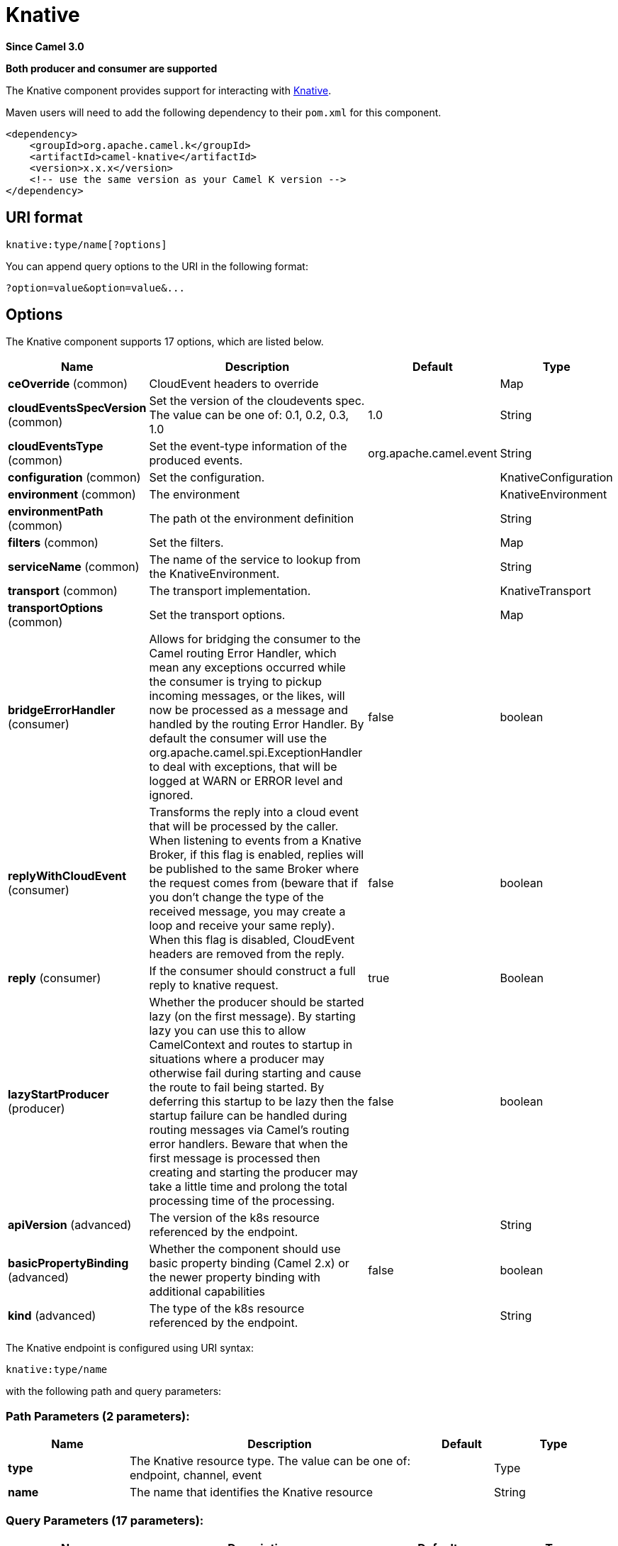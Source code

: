 [[knative-component]]
= Knative Component
:docTitle: Knative
:artifactId: camel-knative
:description: This component allows to interact with Knative.
:since: 3.0
:supportLevel: Preview
:component-header: Both producer and consumer are supported

*Since Camel {since}*

*{component-header}*

The Knative component provides support for interacting with https://knative.dev/[Knative].

Maven users will need to add the following dependency to their `pom.xml`
for this component.

[source,xml]
------------------------------------------------------------
<dependency>
    <groupId>org.apache.camel.k</groupId>
    <artifactId>camel-knative</artifactId>
    <version>x.x.x</version>
    <!-- use the same version as your Camel K version -->
</dependency>
------------------------------------------------------------

== URI format

[source]
----
knative:type/name[?options]
----

You can append query options to the URI in the following format:

[source]
------------------------------------------------------------
?option=value&option=value&...
------------------------------------------------------------

== Options

// component options: START
The Knative component supports 17 options, which are listed below.



[width="100%",cols="2,5,^1,2",options="header"]
|===
| Name | Description | Default | Type
| *ceOverride* (common) | CloudEvent headers to override |  | Map
| *cloudEventsSpecVersion* (common) | Set the version of the cloudevents spec. The value can be one of: 0.1, 0.2, 0.3, 1.0 | 1.0 | String
| *cloudEventsType* (common) | Set the event-type information of the produced events. | org.apache.camel.event | String
| *configuration* (common) | Set the configuration. |  | KnativeConfiguration
| *environment* (common) | The environment |  | KnativeEnvironment
| *environmentPath* (common) | The path ot the environment definition |  | String
| *filters* (common) | Set the filters. |  | Map
| *serviceName* (common) | The name of the service to lookup from the KnativeEnvironment. |  | String
| *transport* (common) | The transport implementation. |  | KnativeTransport
| *transportOptions* (common) | Set the transport options. |  | Map
| *bridgeErrorHandler* (consumer) | Allows for bridging the consumer to the Camel routing Error Handler, which mean any exceptions occurred while the consumer is trying to pickup incoming messages, or the likes, will now be processed as a message and handled by the routing Error Handler. By default the consumer will use the org.apache.camel.spi.ExceptionHandler to deal with exceptions, that will be logged at WARN or ERROR level and ignored. | false | boolean
| *replyWithCloudEvent* (consumer) | Transforms the reply into a cloud event that will be processed by the caller. When listening to events from a Knative Broker, if this flag is enabled, replies will be published to the same Broker where the request comes from (beware that if you don't change the type of the received message, you may create a loop and receive your same reply). When this flag is disabled, CloudEvent headers are removed from the reply. | false | boolean
| *reply* (consumer) | If the consumer should construct a full reply to knative request. | true | Boolean
| *lazyStartProducer* (producer) | Whether the producer should be started lazy (on the first message). By starting lazy you can use this to allow CamelContext and routes to startup in situations where a producer may otherwise fail during starting and cause the route to fail being started. By deferring this startup to be lazy then the startup failure can be handled during routing messages via Camel's routing error handlers. Beware that when the first message is processed then creating and starting the producer may take a little time and prolong the total processing time of the processing. | false | boolean
| *apiVersion* (advanced) | The version of the k8s resource referenced by the endpoint. |  | String
| *basicPropertyBinding* (advanced) | Whether the component should use basic property binding (Camel 2.x) or the newer property binding with additional capabilities | false | boolean
| *kind* (advanced) | The type of the k8s resource referenced by the endpoint. |  | String
|===
// component options: END

// endpoint options: START
The Knative endpoint is configured using URI syntax:

----
knative:type/name
----

with the following path and query parameters:

=== Path Parameters (2 parameters):


[width="100%",cols="2,5,^1,2",options="header"]
|===
| Name | Description | Default | Type
| *type* | The Knative resource type. The value can be one of: endpoint, channel, event |  | Type
| *name* | The name that identifies the Knative resource |  | String
|===


=== Query Parameters (17 parameters):


[width="100%",cols="2,5,^1,2",options="header"]
|===
| Name | Description | Default | Type
| *ceOverride* (common) | CloudEvent headers to override |  | Map
| *cloudEventsSpecVersion* (common) | Set the version of the cloudevents spec. The value can be one of: 0.1, 0.2, 0.3, 1.0 | 1.0 | String
| *cloudEventsType* (common) | Set the event-type information of the produced events. | org.apache.camel.event | String
| *environment* (common) | The environment |  | KnativeEnvironment
| *filters* (common) | Set the filters. |  | Map
| *serviceName* (common) | The name of the service to lookup from the KnativeEnvironment. |  | String
| *transportOptions* (common) | Set the transport options. |  | Map
| *bridgeErrorHandler* (consumer) | Allows for bridging the consumer to the Camel routing Error Handler, which mean any exceptions occurred while the consumer is trying to pickup incoming messages, or the likes, will now be processed as a message and handled by the routing Error Handler. By default the consumer will use the org.apache.camel.spi.ExceptionHandler to deal with exceptions, that will be logged at WARN or ERROR level and ignored. | false | boolean
| *replyWithCloudEvent* (consumer) | Transforms the reply into a cloud event that will be processed by the caller. When listening to events from a Knative Broker, if this flag is enabled, replies will be published to the same Broker where the request comes from (beware that if you don't change the type of the received message, you may create a loop and receive your same reply). When this flag is disabled, CloudEvent headers are removed from the reply. | false | boolean
| *exceptionHandler* (consumer) | To let the consumer use a custom ExceptionHandler. Notice if the option bridgeErrorHandler is enabled then this option is not in use. By default the consumer will deal with exceptions, that will be logged at WARN or ERROR level and ignored. |  | ExceptionHandler
| *exchangePattern* (consumer) | Sets the exchange pattern when the consumer creates an exchange. The value can be one of: InOnly, InOut, InOptionalOut |  | ExchangePattern
| *reply* (consumer) | If the consumer should construct a full reply to knative request. | true | Boolean
| *lazyStartProducer* (producer) | Whether the producer should be started lazy (on the first message). By starting lazy you can use this to allow CamelContext and routes to startup in situations where a producer may otherwise fail during starting and cause the route to fail being started. By deferring this startup to be lazy then the startup failure can be handled during routing messages via Camel's routing error handlers. Beware that when the first message is processed then creating and starting the producer may take a little time and prolong the total processing time of the processing. | false | boolean
| *apiVersion* (advanced) | The version of the k8s resource referenced by the endpoint. |  | String
| *basicPropertyBinding* (advanced) | Whether the endpoint should use basic property binding (Camel 2.x) or the newer property binding with additional capabilities | false | boolean
| *kind* (advanced) | The type of the k8s resource referenced by the endpoint. |  | String
| *synchronous* (advanced) | Sets whether synchronous processing should be strictly used, or Camel is allowed to use asynchronous processing (if supported). | false | boolean
|===
// endpoint options: END


== Supported Knative resources

The component support the following Knative resources you can target or exposes using the `type` path parameter:

- **channel** allow producing or consuming events to or from a https://knative.dev/docs/eventing/channels/[**Knative Channel**]
- **endpoint** allow exposing or targeting serverless workloads using https://knative.dev/docs/serving/spec/knative-api-specification-1.0/#service[**Knative Services**]
- **event** allow producing or consuming events to or from a https://knative.dev/docs/eventing/broker[**Knative Broker**]

== Knative Environment

As the Knative component hides the technical details of how to communicate with Knative services to the user (protocols, addresses, etc.), it needs some metadata that describe the Knative environment to set-up the low level transport details. In order to do so, the component needs a so called `Knative Environment` which is essence is a Json document made by a number of `service` elements which looks like the below example:

[source,json]
------------------------------------------------------------
{
    "services": [
        {
             "type": "channel|endpoint|event", <1>
             "name": "", <2>
             "metadata": {
                 "service.url": "http://my-service.svc.cluster.local" <3>
                 "knative.event.type": "", <4>
                 "camel.endpoint.kind": "source|sink", <5>
             }
        }, {
            ...
        }
    ]
}
------------------------------------------------------------
<1> the type of the Knative resource
<2> the name of the resource
<3> the url of the service to invoke (for producer only)
<4> the Knative event type received or produced by the component
<5> the type of the Camel Endpoint associated to this Knative resource (source=consumer, sink=producer)

The `metadata` fields has some additional advanced fields:

[width="100%",cols="1,5,3",options="header"]
|===
| Name | Description | Example
| *filter.*
| The prefix to define filters to be applied to the incoming message headers.
| ```filter.ce.source=my-source```

| *knative.kind*
| The type of the k8s resource referenced by the endpoint.
| ```knative.kind=InMemoryChannel```

| *knative.apiVersion*
| The version of the k8s resource referenced by the endpoint
| ```knative.apiVersion=messaging.knative.dev/v1beta1```

| *knative.apiVersion*
| The version of the k8s resource referenced by the endpoint.
| ```knative.apiVersion=messaging.knative.dev/v1beta1```

| *knative.reply*
| If the consumer should construct a full reply to knative request.
| ```knative.reply=false```

| *ce.override.*
| The prefix to define CloudEvents values that have to be overridden.
| ```ce.override.ce-type=MyType```

|===

== Knative Transport

As today the component only support `http` as transport as it is the only supported protocol on Knative side but the transport is pluggable by implementing the following interface:

[source,java]
----

public interface KnativeTransport extends Service {
    /**
     * Create a camel {@link org.apache.camel.Producer} in place of the original endpoint for a specific protocol.
     *
     * @param endpoint the endpoint for which the producer should be created
     * @param configuration the general transport configuration
     * @param service the service definition containing information about how make reach the target service.
     * @return
     */
    Producer createProducer(
        Endpoint endpoint,
        KnativeTransportConfiguration configuration,
        KnativeEnvironment.KnativeServiceDefinition service);

    /**
     * Create a camel {@link org.apache.camel.Producer} in place of the original endpoint for a specific protocol.
     *
     * @param endpoint the endpoint for which the consumer should be created.
     * @param configuration the general transport configuration
     * @param service the service definition containing information about how make the route reachable from knative.
     * @return
     */
    Consumer createConsumer(
        Endpoint endpoint,
        KnativeTransportConfiguration configuration,
        KnativeEnvironment.KnativeServiceDefinition service, Processor processor);
}
----

== Examples

[source,java]
----
CamelContext context = new DefaultCamelContext();

KnativeComponent component = context.getComponent("knative", KnativeComponent.class);
component.getConfiguration().setEnvironmentPath("classpath:knative.json"); // <1>

RouteBuilder.addRoutes(context, b -> {
    b.from("knative:endpoint/myEndpoint") // <2>
        .to("log:info");
});
----
<1> set the location of the `Knative Environment` file
<2> expose knative service
